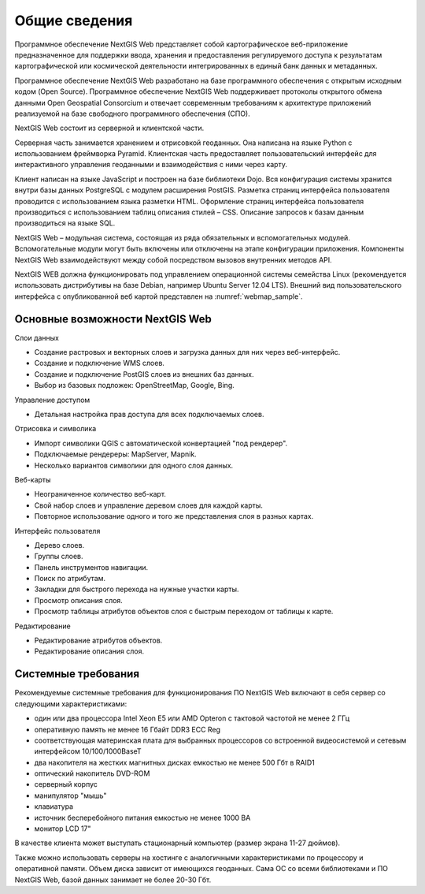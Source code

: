 .. sectionauthor:: Артём Светлов <artem.svetlov@nextgis.ru>

.. _general:

Общие сведения
==============


Программное обеспечение NextGIS Web представляет собой картографическое веб-приложение предназначенное для поддержки ввода, хранения и предоставления регулируемого доступа к результатам картографической или космической деятельности интегрированных в единый банк данных и метаданных. 

Программное обеспечение NextGIS Web разработано на базе программного обеспечения с открытым исходным кодом (Open Source). Программное обеспечение NextGIS Web поддерживает протоколы открытого обмена данными Open Geospatial Consorcium и отвечает современным требованиям к архитектуре приложений реализуемой на базе свободного программного обеспечения (СПО).

NextGIS Web состоит из серверной и клиентской части. 

Серверная часть занимается хранением и отрисовкой геоданных. Она написана на языке Python с использованием фреймворка Pyramid. Клиентская часть предоставляет пользовательский интерфейс для интерактивного управления геоданными и взаимодействия с ними через карту. 

Клиент написан на языке JavaScript и построен на базе библиотеки Dojo. Вся конфигурация системы хранится внутри базы данных PostgreSQL с модулем расширения PostGIS. Разметка страниц интерфейса пользователя проводится с использованием языка разметки HTML. Оформление страниц интерфейса пользователя производиться с использованием таблиц описания стилей – CSS. Описание запросов к базам данным производиться на языке SQL.

NextGIS Web – модульная система, состоящая из ряда обязательных и вспомогательных модулей. Вспомогательные модули могут быть включены или отключены на этапе конфигурации приложения. Компоненты NextGIS Web взаимодействуют между собой посредством вызовов внутренних методов API.

NextGIS WEB должна функционировать под управлением операционной системы семейства Linux (рекомендуется использовать дистрибутивы на базе Debian, например Ubuntu Server 12.04 LTS). 
Внешний вид пользовательского интерфейса с опубликованной веб картой представлен на  :numref:`webmap_sample`.

.. figure:: _static/webmap_sample.png
   :name: webmap_sample
   :align: center
   :scale: 55 %


Основные возможности NextGIS Web 
----------------------------------------------

Слои данных 

* Создание растровых и векторных слоев и загрузка данных для них через веб-интерфейс. 
* Создание и подключение WMS слоев. 
* Создание и подключение PostGIS слоев из внешних баз данных. 
* Выбор из базовых подложек: OpenStreetMap, Google, Bing. 

Управление доступом 

* Детальная настройка прав доступа для всех подключаемых слоев.

Отрисовка и символика 

* Импорт символики QGIS с автоматической конвертацией "под рендерер". 
* Подключаемые рендереры: MapServer, Mapnik. 
* Несколько вариантов символики для одного слоя данных. 

Веб-карты 
 
* Неограниченное количество веб-карт. 
* Свой набор слоев и управление деревом слоев для каждой карты. 
* Повторное использование одного и того же представления слоя в разных картах. 

Интерфейс пользователя 

* Дерево слоев. 
* Группы слоев. 
* Панель инструментов навигации. 
* Поиск по атрибутам. 
* Закладки для быстрого перехода на нужные участки карты. 
* Просмотр описания слоя. 
* Просмотр таблицы атрибутов объектов слоя с быстрым переходом от таблицы к карте. 

Редактирование 

* Редактирование атрибутов объектов.
* Редактирование описания слоя. 

.. _sys_req:
    
Системные требования
----------------------------------------------
Рекомендуемые системные требования для функционирования ПО NextGIS Web включают 
в себя сервер со следующими характеристиками:

* один или два процессора Intel Xeon E5 или AMD Opteron с тактовой частотой не 
  менее 2 ГГц
* оперативную память не менее 16 Гбайт DDR3 ECC Reg
* соответствующая материнская плата для выбранных процессоров со встроенной 
  видеосистемой и сетевым интерфейсом 10/100/1000BaseT
* два накопителя на жестких магнитных дисках емкостью не менее 500 Гбт в RAID1
* оптический накопитель DVD-ROM
* серверный корпус
* манипулятор "мышь"
* клавиатура
* источник бесперебойного питания емкостью не менее 1000 ВА
* монитор LCD 17"

В качестве клиента может выступать стационарный компьютер (размер экрана 11-27 дюймов).

Также можно использовать серверы на хостинге с аналогичными характеристиками по 
процессору и оперативной памяти. Объем диска зависит от имеющихся геоданных. 
Сама ОС со всеми библиотеками и ПО NextGIS Web, базой данных занимает не более 
20-30 Гбт.

